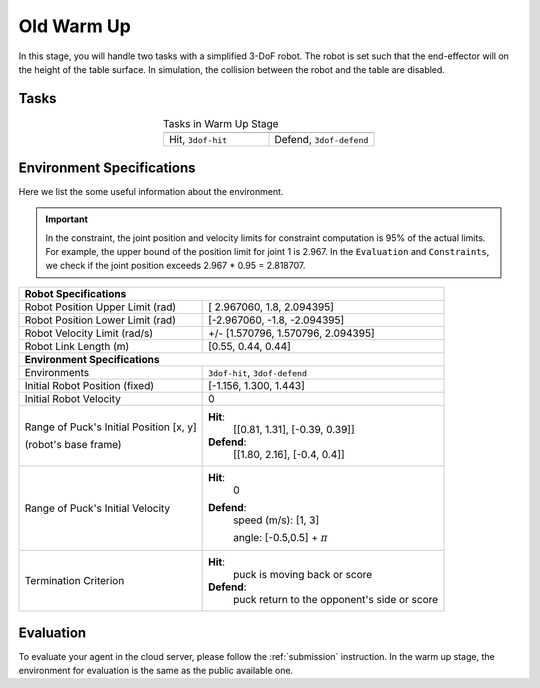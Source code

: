 .. _old_warm_up:

Old Warm Up
=======

In this stage, you will handle two tasks with a simplified 3-DoF robot. The robot is set
such that the end-effector will on the height of the table surface. In simulation, the
collision between the robot and the table are disabled.

Tasks
-----
.. list-table:: Tasks in Warm Up Stage
   :widths: 50 50
   :header-rows: 0
   :align: center

   * - .. image:: ../assets/3dof-hit-static.gif
     - .. image:: ../assets/3dof-defend.gif
   * - Hit, ``3dof-hit``
     - Defend, ``3dof-defend``

Environment Specifications
--------------------------
Here we list the some useful information about the environment.

.. important::
    In the constraint, the joint position and velocity limits for constraint computation
    is 95% of the actual limits. For example, the upper bound of the position limit for
    joint 1 is 2.967. In the ``Evaluation`` and ``Constraints``, we check if the joint
    position exceeds 2.967 * 0.95 = 2.818707.

+----------------------------------------------------------------------------------------+
| **Robot Specifications**                                                               |
+-----------------------------------------+----------------------------------------------+
| Robot Position Upper Limit (rad)        | [ 2.967060,  1.8,  2.094395]                 |
+-----------------------------------------+----------------------------------------------+
| Robot Position Lower Limit (rad)        | [-2.967060, -1.8, -2.094395]                 |
+-----------------------------------------+----------------------------------------------+
| Robot Velocity Limit (rad/s)            | +/- [1.570796,  1.570796,  2.094395]         |
+-----------------------------------------+----------------------------------------------+
| Robot Link Length (m)                   | [0.55, 0.44, 0.44]                           |
+-----------------------------------------+----------------------------------------------+
| **Environment Specifications**                                                         |
+-----------------------------------------+----------------------------------------------+
| Environments                            | ``3dof-hit``, ``3dof-defend``                |
+-----------------------------------------+----------------------------------------------+
| Initial Robot Position (fixed)          |        [-1.156,  1.300,  1.443]              |
+-----------------------------------------+----------------------------------------------+
| Initial Robot Velocity                  | 0                                            |
+-----------------------------------------+----------------------------------------------+
| Range of Puck's Initial Position [x, y] | **Hit**:                                     |
|                                         |     [[0.81, 1.31], [-0.39, 0.39]]            |
| (robot's base frame)                    |                                              |
|                                         | **Defend**:                                  |
|                                         |     [[1.80, 2.16], [-0.4, 0.4]]              |
+-----------------------------------------+----------------------------------------------+
| Range of Puck's Initial Velocity        | **Hit**:                                     |
|                                         |     0                                        |
|                                         |                                              |
|                                         | **Defend**:                                  |
|                                         |     speed (m/s): [1, 3]                      |
|                                         |                                              |
|                                         |     angle: [-0.5,0.5] + :math:`\pi`          |
+-----------------------------------------+----------------------------------------------+
| Termination Criterion                   | **Hit**:                                     |
|                                         |     puck is moving back or score             |
|                                         |                                              |
|                                         | **Defend**:                                  |
|                                         |     puck return to the opponent's side       |
|                                         |     or score                                 |
+-----------------------------------------+----------------------------------------------+

Evaluation
----------

To evaluate your agent in the cloud server, please follow the :ref:`submission` instruction.
In the warm up stage, the environment for evaluation is the same as the public available one.
